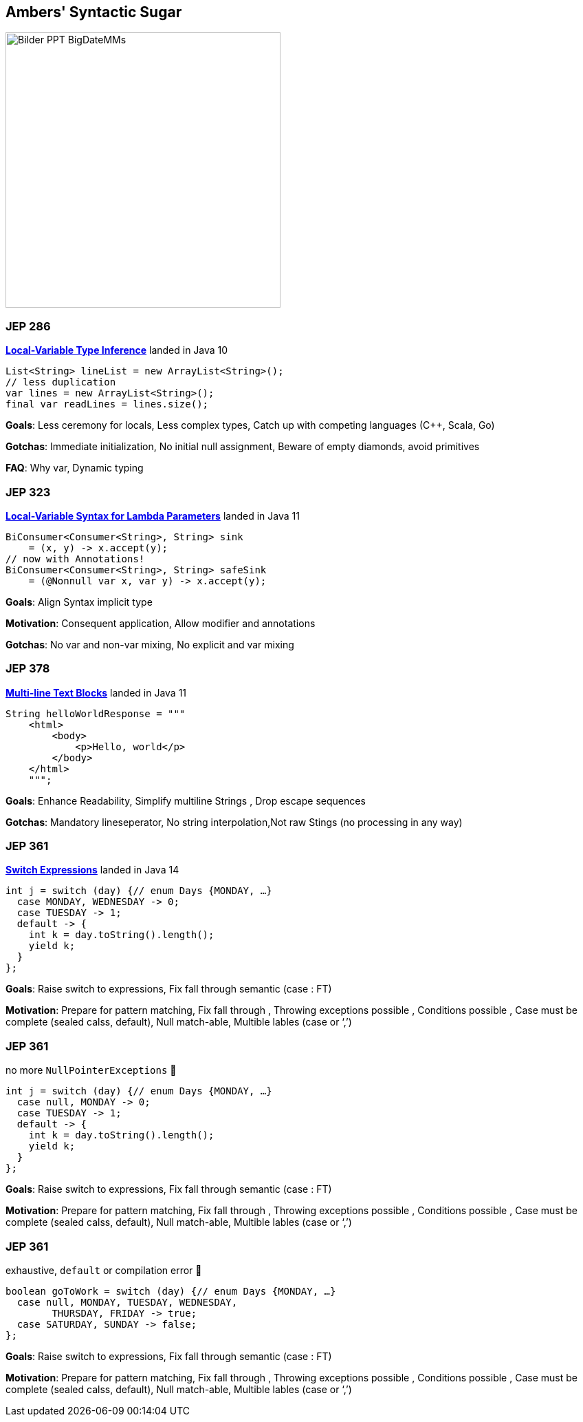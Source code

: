 == Ambers' Syntactic Sugar

image::../../_shared/images/adesso_Fotos/Bilder_PPT_BigDateMMs.jpg[height=400px]

=== JEP 286

https://openjdk.org/jeps/286[*Local-Variable Type Inference*] landed in Java 10

[source,java]
----
List<String> lineList = new ArrayList<String>();
// less duplication
var lines = new ArrayList<String>();
final var readLines = lines.size();
----

[.notes]
--
*Goals*: Less ceremony for locals, Less complex types, Catch up with competing languages (C++, Scala, Go)

*Gotchas*: Immediate initialization, No initial null assignment, Beware of empty diamonds, avoid primitives

*FAQ*: Why var, Dynamic typing
--

=== JEP 323

https://openjdk.org/jeps/323[*Local-Variable Syntax for Lambda Parameters*] landed in Java 11
[source,java]

----
BiConsumer<Consumer<String>, String> sink
    = (x, y) -> x.accept(y);
// now with Annotations!
BiConsumer<Consumer<String>, String> safeSink
    = (@Nonnull var x, var y) -> x.accept(y);
----

[.notes]
--
*Goals*: Align Syntax implicit type

*Motivation*: Consequent application, Allow modifier and annotations

*Gotchas*: No var and non-var mixing, No explicit and var mixing
--

=== JEP 378

https://openjdk.org/jeps/378[*Multi-line Text Blocks*] landed in Java 11

[source,java]
----
String helloWorldResponse = """
    <html>
        <body>
            <p>Hello, world</p>
        </body>
    </html>
    """;
----

[.notes]
--
*Goals*: Enhance Readability, Simplify multiline Strings , Drop escape sequences

*Gotchas*: Mandatory lineseperator, No string interpolation,Not raw Stings (no processing in any way)
--

=== JEP 361

https://openjdk.org/jeps/361[*Switch Expressions*] landed in Java 14

[source,java]
----
int j = switch (day) {// enum Days {MONDAY, …}
  case MONDAY, WEDNESDAY -> 0;
  case TUESDAY -> 1;
  default -> {
    int k = day.toString().length();
    yield k;
  }
};
----

[.notes]
--
*Goals*: Raise switch to expressions, Fix fall through semantic (case : FT)

*Motivation*: Prepare for pattern matching, Fix fall through , Throwing exceptions possible , Conditions possible , Case must be complete (sealed calss, default), Null match-able, Multible lables (case or ‘,’)
--

=== JEP 361

no more `NullPointerExceptions` 🥳

[source,java]
----
int j = switch (day) {// enum Days {MONDAY, …}
  case null, MONDAY -> 0;
  case TUESDAY -> 1;
  default -> {
    int k = day.toString().length();
    yield k;
  }
};
----

[.notes]
--
*Goals*: Raise switch to expressions, Fix fall through semantic (case : FT)

*Motivation*: Prepare for pattern matching, Fix fall through , Throwing exceptions possible , Conditions possible , Case must be complete (sealed calss, default), Null match-able, Multible lables (case or ‘,’)
--

=== JEP 361

exhaustive, `default` or compilation error 🥳

[source,java]
----
boolean goToWork = switch (day) {// enum Days {MONDAY, …}
  case null, MONDAY, TUESDAY, WEDNESDAY,
        THURSDAY, FRIDAY -> true;
  case SATURDAY, SUNDAY -> false;
};
----

[.notes]
--
*Goals*: Raise switch to expressions, Fix fall through semantic (case : FT)

*Motivation*: Prepare for pattern matching, Fix fall through , Throwing exceptions possible , Conditions possible , Case must be complete (sealed calss, default), Null match-able, Multible lables (case or ‘,’)
--
